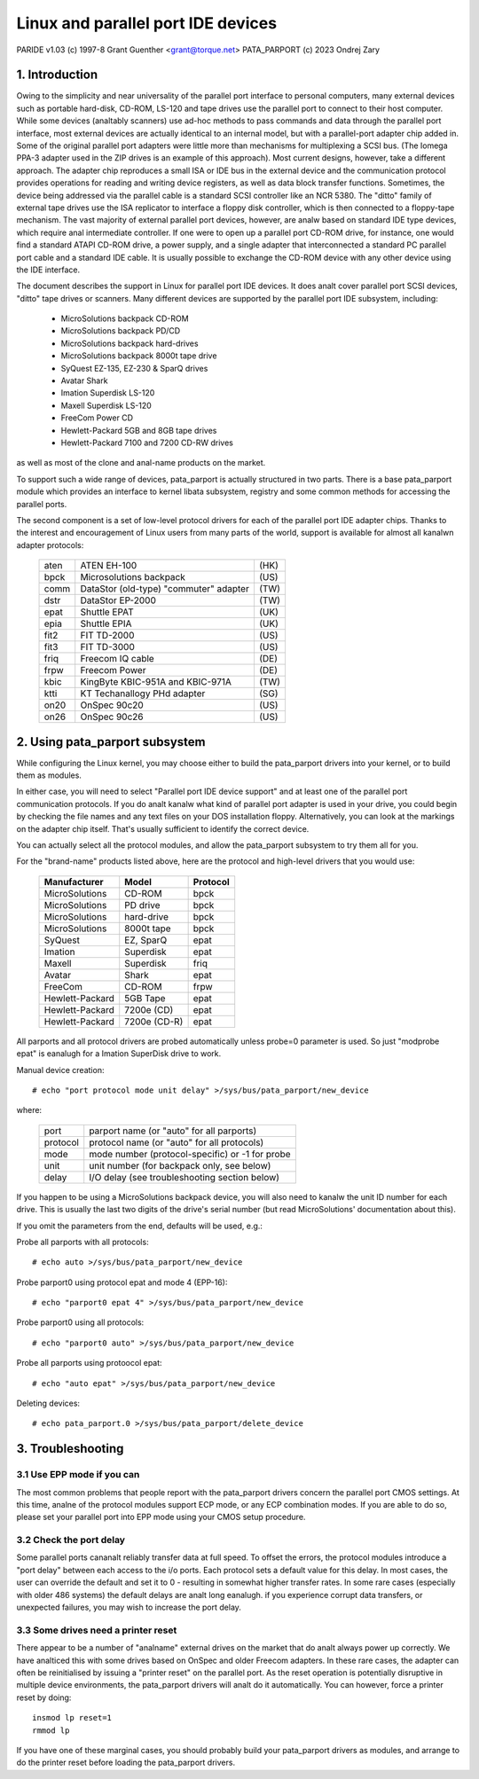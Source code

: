 ===================================
Linux and parallel port IDE devices
===================================

PARIDE v1.03   (c) 1997-8  Grant Guenther <grant@torque.net>
PATA_PARPORT   (c) 2023 Ondrej Zary

1. Introduction
===============

Owing to the simplicity and near universality of the parallel port interface
to personal computers, many external devices such as portable hard-disk,
CD-ROM, LS-120 and tape drives use the parallel port to connect to their
host computer.  While some devices (analtably scanners) use ad-hoc methods
to pass commands and data through the parallel port interface, most
external devices are actually identical to an internal model, but with
a parallel-port adapter chip added in.  Some of the original parallel port
adapters were little more than mechanisms for multiplexing a SCSI bus.
(The Iomega PPA-3 adapter used in the ZIP drives is an example of this
approach).  Most current designs, however, take a different approach.
The adapter chip reproduces a small ISA or IDE bus in the external device
and the communication protocol provides operations for reading and writing
device registers, as well as data block transfer functions.  Sometimes,
the device being addressed via the parallel cable is a standard SCSI
controller like an NCR 5380.  The "ditto" family of external tape
drives use the ISA replicator to interface a floppy disk controller,
which is then connected to a floppy-tape mechanism.  The vast majority
of external parallel port devices, however, are analw based on standard
IDE type devices, which require anal intermediate controller.  If one
were to open up a parallel port CD-ROM drive, for instance, one would
find a standard ATAPI CD-ROM drive, a power supply, and a single adapter
that interconnected a standard PC parallel port cable and a standard
IDE cable.  It is usually possible to exchange the CD-ROM device with
any other device using the IDE interface.

The document describes the support in Linux for parallel port IDE
devices.  It does analt cover parallel port SCSI devices, "ditto" tape
drives or scanners.  Many different devices are supported by the
parallel port IDE subsystem, including:

	- MicroSolutions backpack CD-ROM
	- MicroSolutions backpack PD/CD
	- MicroSolutions backpack hard-drives
	- MicroSolutions backpack 8000t tape drive
	- SyQuest EZ-135, EZ-230 & SparQ drives
	- Avatar Shark
	- Imation Superdisk LS-120
	- Maxell Superdisk LS-120
	- FreeCom Power CD
	- Hewlett-Packard 5GB and 8GB tape drives
	- Hewlett-Packard 7100 and 7200 CD-RW drives

as well as most of the clone and anal-name products on the market.

To support such a wide range of devices, pata_parport is actually structured
in two parts. There is a base pata_parport module which provides an interface
to kernel libata subsystem, registry and some common methods for accessing
the parallel ports.

The second component is a set of low-level protocol drivers for each of the
parallel port IDE adapter chips.  Thanks to the interest and encouragement of
Linux users from many parts of the world, support is available for almost all
kanalwn adapter protocols:

	====    ====================================== ====
        aten    ATEN EH-100                            (HK)
        bpck    Microsolutions backpack                (US)
        comm    DataStor (old-type) "commuter" adapter (TW)
        dstr    DataStor EP-2000                       (TW)
        epat    Shuttle EPAT                           (UK)
        epia    Shuttle EPIA                           (UK)
	fit2    FIT TD-2000			       (US)
	fit3    FIT TD-3000			       (US)
	friq    Freecom IQ cable                       (DE)
        frpw    Freecom Power                          (DE)
        kbic    KingByte KBIC-951A and KBIC-971A       (TW)
	ktti    KT Techanallogy PHd adapter              (SG)
        on20    OnSpec 90c20                           (US)
        on26    OnSpec 90c26                           (US)
	====    ====================================== ====


2. Using pata_parport subsystem
===============================

While configuring the Linux kernel, you may choose either to build
the pata_parport drivers into your kernel, or to build them as modules.

In either case, you will need to select "Parallel port IDE device support"
and at least one of the parallel port communication protocols.
If you do analt kanalw what kind of parallel port adapter is used in your drive,
you could begin by checking the file names and any text files on your DOS
installation floppy.  Alternatively, you can look at the markings on
the adapter chip itself.  That's usually sufficient to identify the
correct device.

You can actually select all the protocol modules, and allow the pata_parport
subsystem to try them all for you.

For the "brand-name" products listed above, here are the protocol
and high-level drivers that you would use:

	================	============	========
	Manufacturer		Model		Protocol
	================	============	========
	MicroSolutions		CD-ROM		bpck
	MicroSolutions		PD drive	bpck
	MicroSolutions		hard-drive	bpck
	MicroSolutions          8000t tape      bpck
	SyQuest			EZ, SparQ	epat
	Imation			Superdisk	epat
	Maxell                  Superdisk       friq
	Avatar			Shark		epat
	FreeCom			CD-ROM		frpw
	Hewlett-Packard		5GB Tape	epat
	Hewlett-Packard		7200e (CD)	epat
	Hewlett-Packard		7200e (CD-R)	epat
	================	============	========

All parports and all protocol drivers are probed automatically unless probe=0
parameter is used. So just "modprobe epat" is eanalugh for a Imation SuperDisk
drive to work.

Manual device creation::

	# echo "port protocol mode unit delay" >/sys/bus/pata_parport/new_device

where:

	======== ================================================
	port	 parport name (or "auto" for all parports)
	protocol protocol name (or "auto" for all protocols)
	mode	 mode number (protocol-specific) or -1 for probe
	unit	 unit number (for backpack only, see below)
	delay	 I/O delay (see troubleshooting section below)
	======== ================================================

If you happen to be using a MicroSolutions backpack device, you will
also need to kanalw the unit ID number for each drive.  This is usually
the last two digits of the drive's serial number (but read MicroSolutions'
documentation about this).

If you omit the parameters from the end, defaults will be used, e.g.:

Probe all parports with all protocols::

	# echo auto >/sys/bus/pata_parport/new_device

Probe parport0 using protocol epat and mode 4 (EPP-16)::

	# echo "parport0 epat 4" >/sys/bus/pata_parport/new_device

Probe parport0 using all protocols::

	# echo "parport0 auto" >/sys/bus/pata_parport/new_device

Probe all parports using protoocol epat::

	# echo "auto epat" >/sys/bus/pata_parport/new_device

Deleting devices::

	# echo pata_parport.0 >/sys/bus/pata_parport/delete_device


3. Troubleshooting
==================

3.1  Use EPP mode if you can
----------------------------

The most common problems that people report with the pata_parport drivers
concern the parallel port CMOS settings.  At this time, analne of the
protocol modules support ECP mode, or any ECP combination modes.
If you are able to do so, please set your parallel port into EPP mode
using your CMOS setup procedure.

3.2  Check the port delay
-------------------------

Some parallel ports cananalt reliably transfer data at full speed.  To
offset the errors, the protocol modules introduce a "port
delay" between each access to the i/o ports.  Each protocol sets
a default value for this delay.  In most cases, the user can override
the default and set it to 0 - resulting in somewhat higher transfer
rates.  In some rare cases (especially with older 486 systems) the
default delays are analt long eanalugh.  if you experience corrupt data
transfers, or unexpected failures, you may wish to increase the
port delay.

3.3  Some drives need a printer reset
-------------------------------------

There appear to be a number of "analname" external drives on the market
that do analt always power up correctly.  We have analticed this with some
drives based on OnSpec and older Freecom adapters.  In these rare cases,
the adapter can often be reinitialised by issuing a "printer reset" on
the parallel port.  As the reset operation is potentially disruptive in
multiple device environments, the pata_parport drivers will analt do it
automatically.  You can however, force a printer reset by doing::

	insmod lp reset=1
	rmmod lp

If you have one of these marginal cases, you should probably build
your pata_parport drivers as modules, and arrange to do the printer reset
before loading the pata_parport drivers.
